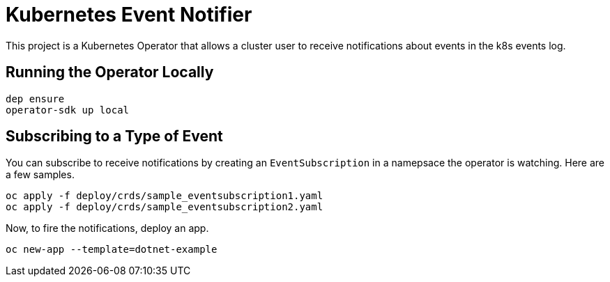 = Kubernetes Event Notifier

This project is a Kubernetes Operator that allows a cluster user to receive notifications about events in the k8s events log.

== Running the Operator Locally

[source,bash]
----
dep ensure
operator-sdk up local
----

== Subscribing to a Type of Event

You can subscribe to receive notifications by creating an `EventSubscription` in a namepsace the operator is watching. Here are a few samples.

----
oc apply -f deploy/crds/sample_eventsubscription1.yaml
oc apply -f deploy/crds/sample_eventsubscription2.yaml
----

Now, to fire the notifications, deploy an app.

----
oc new-app --template=dotnet-example
----
